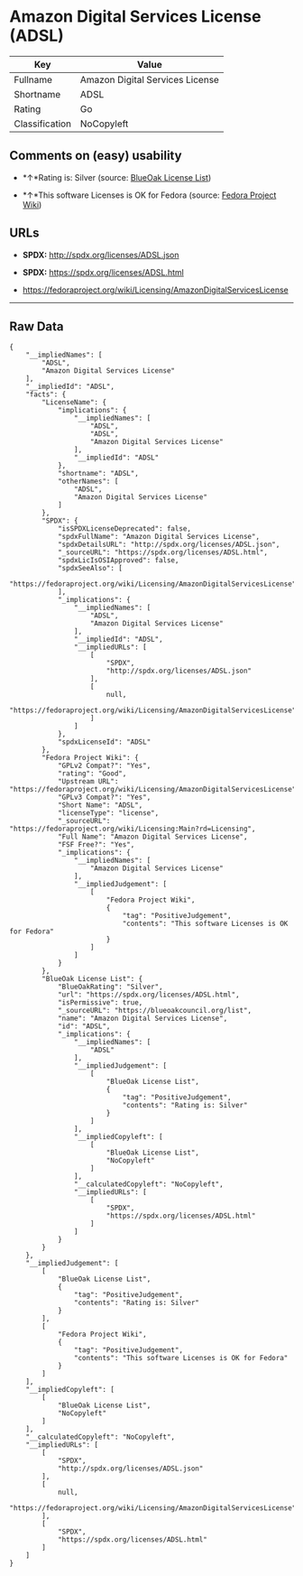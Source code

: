 * Amazon Digital Services License (ADSL)

| Key              | Value                             |
|------------------+-----------------------------------|
| Fullname         | Amazon Digital Services License   |
| Shortname        | ADSL                              |
| Rating           | Go                                |
| Classification   | NoCopyleft                        |

** Comments on (easy) usability

- *↑*Rating is: Silver (source:
  [[https://blueoakcouncil.org/list][BlueOak License List]])

- *↑*This software Licenses is OK for Fedora (source:
  [[https://fedoraproject.org/wiki/Licensing:Main?rd=Licensing][Fedora
  Project Wiki]])

** URLs

- *SPDX:* http://spdx.org/licenses/ADSL.json

- *SPDX:* https://spdx.org/licenses/ADSL.html

- https://fedoraproject.org/wiki/Licensing/AmazonDigitalServicesLicense

--------------

** Raw Data

#+BEGIN_EXAMPLE
    {
        "__impliedNames": [
            "ADSL",
            "Amazon Digital Services License"
        ],
        "__impliedId": "ADSL",
        "facts": {
            "LicenseName": {
                "implications": {
                    "__impliedNames": [
                        "ADSL",
                        "ADSL",
                        "Amazon Digital Services License"
                    ],
                    "__impliedId": "ADSL"
                },
                "shortname": "ADSL",
                "otherNames": [
                    "ADSL",
                    "Amazon Digital Services License"
                ]
            },
            "SPDX": {
                "isSPDXLicenseDeprecated": false,
                "spdxFullName": "Amazon Digital Services License",
                "spdxDetailsURL": "http://spdx.org/licenses/ADSL.json",
                "_sourceURL": "https://spdx.org/licenses/ADSL.html",
                "spdxLicIsOSIApproved": false,
                "spdxSeeAlso": [
                    "https://fedoraproject.org/wiki/Licensing/AmazonDigitalServicesLicense"
                ],
                "_implications": {
                    "__impliedNames": [
                        "ADSL",
                        "Amazon Digital Services License"
                    ],
                    "__impliedId": "ADSL",
                    "__impliedURLs": [
                        [
                            "SPDX",
                            "http://spdx.org/licenses/ADSL.json"
                        ],
                        [
                            null,
                            "https://fedoraproject.org/wiki/Licensing/AmazonDigitalServicesLicense"
                        ]
                    ]
                },
                "spdxLicenseId": "ADSL"
            },
            "Fedora Project Wiki": {
                "GPLv2 Compat?": "Yes",
                "rating": "Good",
                "Upstream URL": "https://fedoraproject.org/wiki/Licensing/AmazonDigitalServicesLicense",
                "GPLv3 Compat?": "Yes",
                "Short Name": "ADSL",
                "licenseType": "license",
                "_sourceURL": "https://fedoraproject.org/wiki/Licensing:Main?rd=Licensing",
                "Full Name": "Amazon Digital Services License",
                "FSF Free?": "Yes",
                "_implications": {
                    "__impliedNames": [
                        "Amazon Digital Services License"
                    ],
                    "__impliedJudgement": [
                        [
                            "Fedora Project Wiki",
                            {
                                "tag": "PositiveJudgement",
                                "contents": "This software Licenses is OK for Fedora"
                            }
                        ]
                    ]
                }
            },
            "BlueOak License List": {
                "BlueOakRating": "Silver",
                "url": "https://spdx.org/licenses/ADSL.html",
                "isPermissive": true,
                "_sourceURL": "https://blueoakcouncil.org/list",
                "name": "Amazon Digital Services License",
                "id": "ADSL",
                "_implications": {
                    "__impliedNames": [
                        "ADSL"
                    ],
                    "__impliedJudgement": [
                        [
                            "BlueOak License List",
                            {
                                "tag": "PositiveJudgement",
                                "contents": "Rating is: Silver"
                            }
                        ]
                    ],
                    "__impliedCopyleft": [
                        [
                            "BlueOak License List",
                            "NoCopyleft"
                        ]
                    ],
                    "__calculatedCopyleft": "NoCopyleft",
                    "__impliedURLs": [
                        [
                            "SPDX",
                            "https://spdx.org/licenses/ADSL.html"
                        ]
                    ]
                }
            }
        },
        "__impliedJudgement": [
            [
                "BlueOak License List",
                {
                    "tag": "PositiveJudgement",
                    "contents": "Rating is: Silver"
                }
            ],
            [
                "Fedora Project Wiki",
                {
                    "tag": "PositiveJudgement",
                    "contents": "This software Licenses is OK for Fedora"
                }
            ]
        ],
        "__impliedCopyleft": [
            [
                "BlueOak License List",
                "NoCopyleft"
            ]
        ],
        "__calculatedCopyleft": "NoCopyleft",
        "__impliedURLs": [
            [
                "SPDX",
                "http://spdx.org/licenses/ADSL.json"
            ],
            [
                null,
                "https://fedoraproject.org/wiki/Licensing/AmazonDigitalServicesLicense"
            ],
            [
                "SPDX",
                "https://spdx.org/licenses/ADSL.html"
            ]
        ]
    }
#+END_EXAMPLE